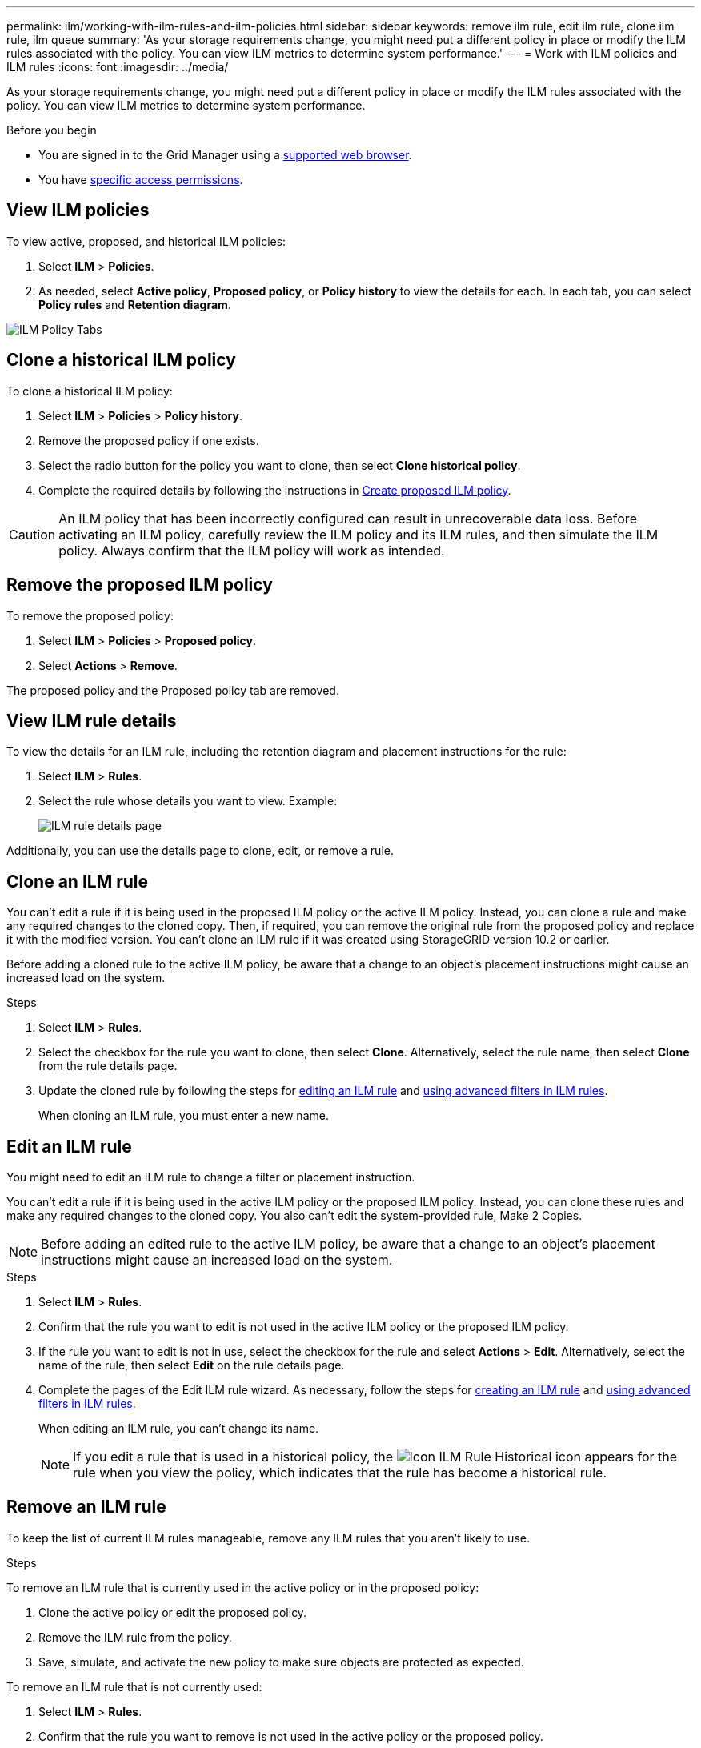 ---
permalink: ilm/working-with-ilm-rules-and-ilm-policies.html
sidebar: sidebar
keywords: remove ilm rule, edit ilm rule, clone ilm rule, ilm queue
summary: 'As your storage requirements change, you might need put a different policy in place or modify the ILM rules associated with the policy. You can view ILM metrics to determine system performance.'
---
= Work with ILM policies and ILM rules
:icons: font
:imagesdir: ../media/

[.lead]
As your storage requirements change, you might need put a different policy in place or modify the ILM rules associated with the policy. You can view ILM metrics to determine system performance.

.Before you begin

* You are signed in to the Grid Manager using a link:../admin/web-browser-requirements.html[supported web browser].
* You have link:../admin/admin-group-permissions.html[specific access permissions].

== View ILM policies

To view active, proposed, and historical ILM policies:

. Select *ILM* > *Policies*.

. As needed, select *Active policy*, *Proposed policy*, or *Policy history* to view the details for each. In each tab, you can select *Policy rules* and *Retention diagram*.

image::../media/ilm_policy_active_proposed_history_tabs.png[ILM Policy Tabs]

== Clone a historical ILM policy

To clone a historical ILM policy:

. Select *ILM* > *Policies* > *Policy history*.

. Remove the proposed policy if one exists.

. Select the radio button for the policy you want to clone, then select *Clone historical policy*.

. Complete the required details by following the instructions in link:creating-proposed-ilm-policy.html[Create proposed ILM policy].

CAUTION: An ILM policy that has been incorrectly configured can result in unrecoverable data loss. Before activating an ILM policy, carefully review the ILM policy and its ILM rules, and then simulate the ILM policy. Always confirm that the ILM policy will work as intended. 

== Remove the proposed ILM policy

To remove the proposed policy:

. Select *ILM* > *Policies* > *Proposed policy*.
. Select *Actions* > *Remove*.

The proposed policy and the Proposed policy tab are removed.

== View ILM rule details

To view the details for an ILM rule, including the retention diagram and placement instructions for the rule:

. Select *ILM* > *Rules*.
. Select the rule whose details you want to view. Example:
+
image::../media/ilm_rule_details_page.png[ILM rule details page]

Additionally, you can use the details page to clone, edit, or remove a rule.

== Clone an ILM rule

You can't edit a rule if it is being used in the proposed ILM policy or the active ILM policy. Instead, you can clone a rule and make any required changes to the cloned copy. Then, if required, you can remove the original rule from the proposed policy and replace it with the modified version. You can't clone an ILM rule if it was created using StorageGRID version 10.2 or earlier.

Before adding a cloned rule to the active ILM policy, be aware that a change to an object's placement instructions might cause an increased load on the system.

.Steps

. Select *ILM* > *Rules*.
. Select the checkbox for the rule you want to clone, then select *Clone*. Alternatively, select the rule name, then select *Clone* from the rule details page. 
. Update the cloned rule by following the steps for <<Edit an ILM rule,editing an ILM rule>> and link:create-ilm-rule-enter-details.html#use-advanced-filters-in-ilm-rules[using advanced filters in ILM rules].
+
When cloning an ILM rule, you must enter a new name.

== Edit an ILM rule

You might need to edit an ILM rule to change a filter or placement instruction.

You can't edit a rule if it is being used in the active ILM policy or the proposed ILM policy. Instead, you can clone these rules and make any required changes to the cloned copy. You also can't edit the system-provided rule, Make 2 Copies.

NOTE: Before adding an edited rule to the active ILM policy, be aware that a change to an object's placement instructions might cause an increased load on the system.

.Steps
. Select *ILM* > *Rules*.
. Confirm that the rule you want to edit is not used in the active ILM policy or the proposed ILM policy.
. If the rule you want to edit is not in use, select the checkbox for the rule and select *Actions* > *Edit*. Alternatively, select the name of the rule, then select *Edit* on the rule details page. 
. Complete the pages of the Edit ILM rule wizard. As necessary, follow the steps for link:create-ilm-rule-enter-details.html[creating an ILM rule] and link:create-ilm-rule-enter-details.html#use-advanced-filters-in-ilm-rules[using advanced filters in ILM rules].
+
When editing an ILM rule, you can't change its name.
+
NOTE: If you edit a rule that is used in a historical policy, the image:../media/icon_ilm_rule_historical.png[Icon ILM Rule Historical] icon appears for the rule when you view the policy, which indicates that the rule has become a historical rule.

== Remove an ILM rule

To keep the list of current ILM rules manageable, remove any ILM rules that you aren't likely to use.

.Steps

To remove an ILM rule that is currently used in the active policy or in the proposed policy:

. Clone the active policy or edit the proposed policy.
. Remove the ILM rule from the policy.
. Save, simulate, and activate the new policy to make sure objects are protected as expected.

To remove an ILM rule that is not currently used:

. Select *ILM* > *Rules*.
. Confirm that the rule you want to remove is not used in the active policy or the proposed policy.
. If the rule you want to remove is not in use, select the rule and select *Remove*. You can select multiple rules and remove all of them at the same time.
. Select *Yes* to confirm that you want to remove the ILM rule.
+
The ILM rule is removed.
+
NOTE: If you remove a rule that is used in a historical policy, the image:../media/icon_ilm_rule_historical.png[Icon ILM Rule Historical] icon appears for the rule when you view the policy, which indicates that the rule has become a historical rule.

== View ILM metrics

You can view metrics for ILM, such as the number of objects in the queue and the evaluation rate. You can monitor these metrics to determine system performance. A large queue or evaluation rate might indicate that the system is not able to keep up with the ingest rate, the load from the client applications is excessive, or that some abnormal condition exists.

.Steps

. Select *Dashboard* > *ILM*.
+
NOTE: Because the dashboard can be customized, the ILM tab might not be available. 

. Monitor the metrics on the ILM tab.
+
You can select the question mark image:../media/icon_nms_question.png[question mark icon] to see a description of the items on the ILM tab.
+
image::../media/ilm_metrics_on_dashboard.png[ILM metrics on Grid Manager dashboard]